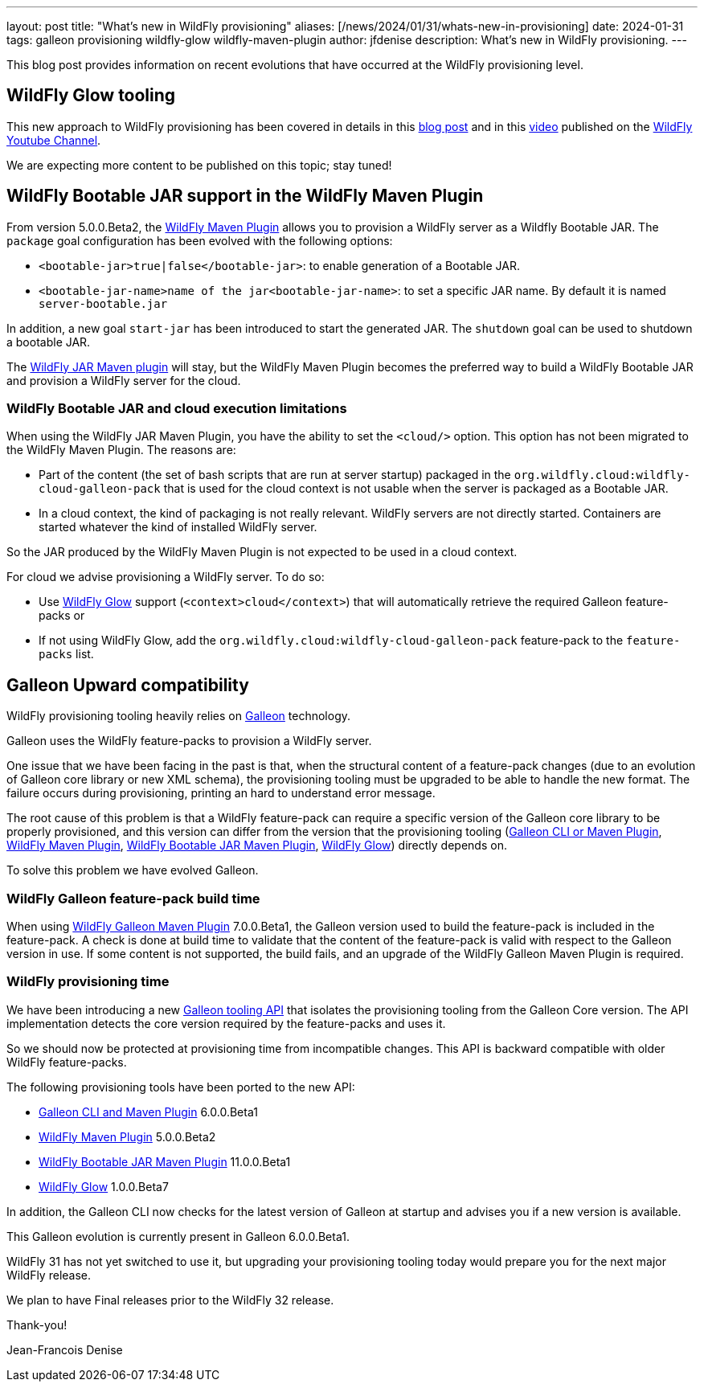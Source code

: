 ---
layout: post
title:  "What's new in WildFly provisioning"
aliases: [/news/2024/01/31/whats-new-in-provisioning]
date:   2024-01-31
tags: galleon provisioning wildfly-glow wildfly-maven-plugin
author: jfdenise
description: What's new in WildFly provisioning.
---

This blog post provides information on recent evolutions that have occurred at the WildFly provisioning level.

== WildFly Glow tooling

This new approach to WildFly provisioning has been covered in details in this https://www.wildfly.org/news/2024/01/29/wildfly-glow/[blog post] and in 
this https://www.youtube.com/watch?v=kt8pTDmTitw[video] published on the https://www.youtube.com/@WildFlyAS[WildFly Youtube Channel].

We are expecting more content to be published on this topic; stay tuned!

== WildFly Bootable JAR support in the WildFly Maven Plugin

From version 5.0.0.Beta2, the https://github.com/wildfly/wildfly-maven-plugin[WildFly Maven Plugin] allows you to provision a WildFly server as a Wildfly Bootable JAR.
The `package` goal configuration has been evolved with the following options:

* `<bootable-jar>true|false</bootable-jar>`: to enable generation of a Bootable JAR.
* `<bootable-jar-name>name of the jar<bootable-jar-name>`: to set a specific JAR name. By default it is named `server-bootable.jar`

In addition, a new goal `start-jar` has been introduced to start the generated JAR. The `shutdown` goal can be used to shutdown a bootable JAR. 

The https://github.com/wildfly-extras/wildfly-jar-maven-plugin[WildFly JAR Maven plugin] will stay, 
but the WildFly Maven Plugin becomes the preferred way to build a WildFly Bootable JAR and provision a WildFly server for the cloud.

=== WildFly Bootable JAR and cloud execution limitations

When using the WildFly JAR Maven Plugin, you have the ability to set the `<cloud/>` option. 
This option has not been migrated to the WildFly Maven Plugin. The reasons are:

* Part of the content (the set of bash scripts that are run at server startup) packaged 
in the `org.wildfly.cloud:wildfly-cloud-galleon-pack` that is used for the cloud context is not usable when the server is packaged as a Bootable JAR.

* In a cloud context, the kind of packaging is not really relevant. WildFly servers are not directly started. 
Containers are started whatever the kind of installed WildFly server.

So the JAR produced by the WildFly Maven Plugin is not expected to be used in a cloud context.

For cloud we advise provisioning a WildFly server. To do so:

* Use http://docs.wildfly.org/wildfly-glow/[WildFly Glow] support (`<context>cloud</context>`) that will automatically retrieve the required Galleon feature-packs or 
* If not using WildFly Glow, add the `org.wildfly.cloud:wildfly-cloud-galleon-pack` feature-pack to the `feature-packs` list.

== Galleon Upward compatibility

WildFly provisioning tooling heavily relies on https://docs.wildfly.org/galleon/[Galleon] technology.

Galleon uses the WildFly feature-packs to provision a WildFly server.

One issue that we have been facing in the past is that, when the structural content of a feature-pack changes 
(due to an evolution of Galleon core library or new XML schema), the provisioning tooling must be upgraded to be able to handle the new format. 
The failure occurs during provisioning, printing an hard to understand error message.

The root cause of this problem is that a WildFly feature-pack can require a specific version of the Galleon core library to be properly provisioned, 
and this version can differ from the version that the provisioning tooling (https://docs.wildfly.org/galleon/[Galleon CLI or Maven Plugin], https://github.com/wildfly/wildfly-maven-plugin[WildFly Maven Plugin], https://github.com/wildfly-extras/wildfly-jar-maven-plugin[WildFly Bootable JAR Maven Plugin], https://github.com/wildfly/wildfly-glow[WildFly Glow]) 
directly depends on.

To solve this problem we have evolved Galleon.

=== WildFly Galleon feature-pack build time

When using https://docs.wildfly.org/galleon-plugins/[WildFly Galleon Maven Plugin] 7.0.0.Beta1, the Galleon version used to build the feature-pack is included in the feature-pack. 
A check is done at build time to validate that the content of the feature-pack is valid with respect to the Galleon version in use.
If some content is not supported, the build fails, and an upgrade of the WildFly Galleon Maven Plugin is required.
 
=== WildFly provisioning time

We have been introducing a new https://github.com/wildfly/galleon/tree/main/api[Galleon tooling API] that isolates the provisioning tooling 
from the Galleon Core version. The API implementation detects the core version required by the feature-packs and uses it.

So we should now be protected at provisioning time from incompatible changes. 
This API is backward compatible with older WildFly feature-packs.

The following provisioning tools have been ported to the new API:

* https://docs.wildfly.org/galleon/[Galleon CLI and Maven Plugin] 6.0.0.Beta1
* https://github.com/wildfly/wildfly-maven-plugin[WildFly Maven Plugin] 5.0.0.Beta2
* https://github.com/wildfly-extras/wildfly-jar-maven-plugin[WildFly Bootable JAR Maven Plugin] 11.0.0.Beta1
* https://github.com/wildfly/wildfly-glow[WildFly Glow] 1.0.0.Beta7

In addition, the Galleon CLI now checks for the latest version of Galleon at startup and advises you if a new version is available.

This Galleon evolution is currently present in Galleon 6.0.0.Beta1. 

WildFly 31 has not yet switched to use it, but upgrading your provisioning tooling today would prepare you for the next major WildFly release.

We plan to have Final releases prior to the WildFly 32 release.

Thank-you!

Jean-Francois Denise
